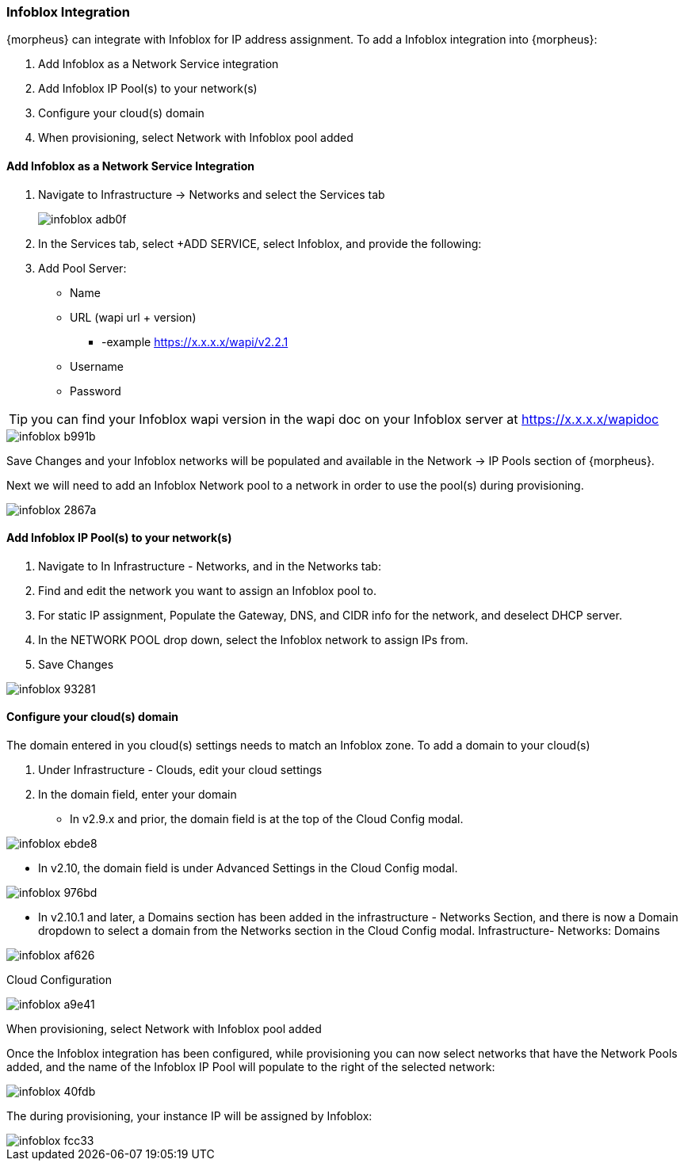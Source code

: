 === Infoblox Integration

{morpheus} can integrate with Infoblox for IP address assignment. To add a Infoblox integration into {morpheus}:

. Add Infoblox as a Network Service integration
. Add Infoblox IP Pool(s) to your network(s)
. Configure your cloud(s) domain
. When provisioning, select Network with Infoblox pool added

==== Add Infoblox as a Network Service Integration

. Navigate to Infrastructure -> Networks and select the Services tab
+
image::administration/infoblox-adb0f.png[]

. In the Services tab, select +ADD SERVICE, select Infoblox, and provide the following:

. Add Pool Server:

* Name
* URL (wapi url + version)
** -example https://x.x.x.x/wapi/v2.2.1
* Username
* Password

TIP: you can find your Infoblox wapi version in the wapi doc on your Infoblox server at https://x.x.x.x/wapidoc

image::administration/infoblox-b991b.png[]

Save Changes and your Infoblox networks will be populated and available in the Network -> IP Pools section of {morpheus}.

Next we will need to add an Infoblox Network pool to a network in order to use the pool(s) during provisioning.

image::administration/infoblox-2867a.png[]

==== Add Infoblox IP Pool(s) to your network(s)

. Navigate to In Infrastructure - Networks, and in the Networks tab:
. Find and edit the network you want to assign an Infoblox pool to.
. For static IP assignment, Populate the Gateway, DNS, and CIDR info for the network, and deselect DHCP server.
. In the NETWORK POOL drop down, select the Infoblox network to assign IPs from.
. Save Changes

image::administration/infoblox-93281.png[]

==== Configure your cloud(s) domain

The domain entered in you cloud(s) settings needs to match an Infoblox zone. To add a domain to your cloud(s)

. Under Infrastructure - Clouds, edit your cloud settings
. In the domain field, enter your domain

* In v2.9.x and prior, the domain field is at the top of the Cloud Config modal.

image::administration/infoblox-ebde8.png[]

* In v2.10, the domain field is under Advanced Settings in the Cloud Config modal.

image::administration/infoblox-976bd.png[]

* In v2.10.1 and later, a Domains section has been added in the infrastructure - Networks Section, and there is now a Domain dropdown to select a domain from the Networks section in the Cloud Config modal.
Infrastructure- Networks: Domains

image::administration/infoblox-af626.png[]

Cloud Configuration

image::administration/infoblox-a9e41.png[]

When provisioning, select Network with Infoblox pool added

Once the Infoblox integration has been configured, while provisioning you can now select networks that have the Network Pools added, and the name of the Infoblox IP Pool will populate to the right of the selected network:

image::administration/infoblox-40fdb.png[]

The during provisioning, your instance IP will be assigned by Infoblox:

image::administration/infoblox-fcc33.png[]
